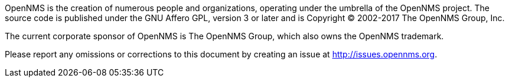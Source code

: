 OpenNMS is the creation of numerous people and organizations, operating under the umbrella of the OpenNMS project.
The source code is published under the GNU Affero GPL, version 3 or later and is Copyright © 2002-2017 The OpenNMS Group, Inc.

The current corporate sponsor of OpenNMS is The OpenNMS Group, which also owns the OpenNMS trademark.

Please report any omissions or corrections to this document by creating an issue at http://issues.opennms.org.
